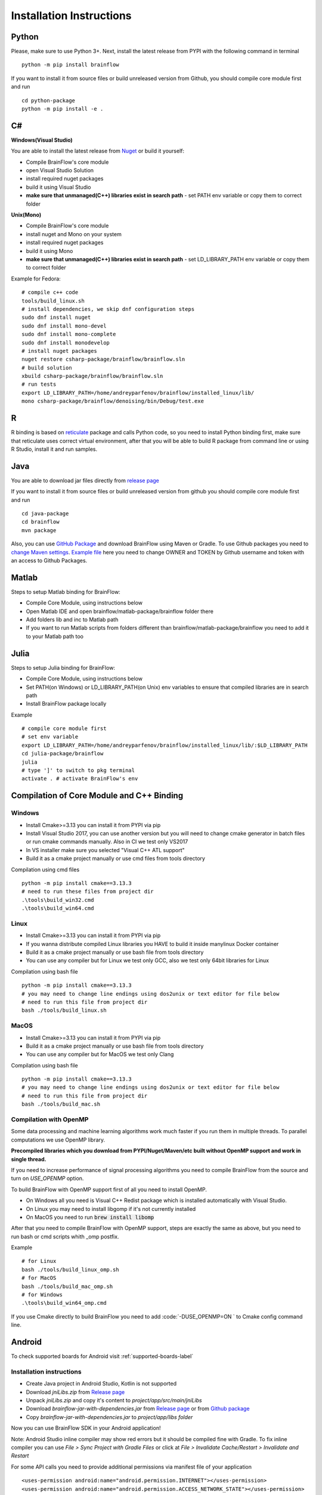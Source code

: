 .. _installation-label:

Installation Instructions
==========================

Python
-------

.. compound::

    Please, make sure to use Python 3+. Next, install the latest release from PYPI with the following command in terminal ::

        python -m pip install brainflow

.. compound::

    If you want to install it from source files or build unreleased version from Github, you should compile core module first and run ::

        cd python-package
        python -m pip install -e .

C#
----

**Windows(Visual Studio)**

You are able to install the latest release from `Nuget <https://www.nuget.org/packages/brainflow/>`_ or build it yourself:

- Compile BrainFlow's core module
- open Visual Studio Solution
- install required nuget packages
- build it using Visual Studio
- **make sure that unmanaged(C++) libraries exist in search path** - set PATH env variable or copy them to correct folder

**Unix(Mono)**

- Compile BrainFlow's core module
- install nuget and Mono on your system
- install required nuget packages
- build it using Mono
- **make sure that unmanaged(C++) libraries exist in search path** - set LD_LIBRARY_PATH env variable or copy them to correct folder

.. compound::

    Example for Fedora: ::

        # compile c++ code
        tools/build_linux.sh
        # install dependencies, we skip dnf configuration steps 
        sudo dnf install nuget
        sudo dnf install mono-devel
        sudo dnf install mono-complete
        sudo dnf install monodevelop
        # install nuget packages
        nuget restore csharp-package/brainflow/brainflow.sln
        # build solution
        xbuild csharp-package/brainflow/brainflow.sln
        # run tests
        export LD_LIBRARY_PATH=/home/andreyparfenov/brainflow/installed_linux/lib/
        mono csharp-package/brainflow/denoising/bin/Debug/test.exe

R
-----

R binding is based on `reticulate <https://rstudio.github.io/reticulate/>`_ package and calls Python code, so you need to install Python binding first, make sure that reticulate uses correct virtual environment, after that you will be able to build R package from command line or using R Studio, install it and run samples.

Java
-----

You are able to download jar files directly from `release page <https://github.com/brainflow-dev/brainflow/releases>`_

.. compound::

    If you want to install it from source files or build unreleased version from github you should compile core module first and run ::

        cd java-package
        cd brainflow
        mvn package

Also, you can use `GitHub Package <https://github.com/brainflow-dev/brainflow/packages/450100>`_ and download BrainFlow using Maven or Gradle.
To use Github packages you need to `change Maven settings <https://help.github.com/en/packages/using-github-packages-with-your-projects-ecosystem/configuring-apache-maven-for-use-with-github-packages>`_. `Example file <https://github.com/brainflow-dev/brainflow/blob/master/java-package/brainflow/settings.xml>`_  here you need to change OWNER and TOKEN by Github username and token with an access to Github Packages.

Matlab
--------

Steps to setup Matlab binding for BrainFlow:

- Compile Core Module, using instructions below
- Open Matlab IDE and open brainflow/matlab-package/brainflow folder there
- Add folders lib and inc to Matlab path
- If you want to run Matlab scripts from folders different than brainflow/matlab-package/brainflow you need to add it to your Matlab path too


Julia
--------

Steps to setup Julia binding for BrainFlow:

- Compile Core Module, using instructions below
- Set PATH(on Windows) or LD_LIBRARY_PATH(on Unix) env variables to ensure that compiled libraries are in search path
- Install BrainFlow package locally

.. compound::

    Example ::

        # compile core module first
        # set env variable
        export LD_LIBRARY_PATH=/home/andreyparfenov/brainflow/installed_linux/lib/:$LD_LIBRARY_PATH
        cd julia-package/brainflow
        julia
        # type ']' to switch to pkg terminal
        activate . # activate BrainFlow's env
        


Compilation of Core Module and C++ Binding
-------------------------------------------

Windows
~~~~~~~~

- Install Cmake>=3.13 you can install it from PYPI via pip
- Install Visual Studio 2017, you can use another version but you will need to change cmake generator in batch files or run cmake commands manually. Also in CI we test only VS2017
- In VS installer make sure you selected "Visual C++ ATL support"
- Build it as a cmake project manually or use cmd files from tools directory

.. compound::

    Compilation using cmd files ::

        python -m pip install cmake==3.13.3
        # need to run these files from project dir
        .\tools\build_win32.cmd
        .\tools\build_win64.cmd

Linux
~~~~~~

- Install Cmake>=3.13 you can install it from PYPI via pip
- If you wanna distribute compiled Linux libraries you HAVE to build it inside manylinux Docker container
- Build it as a cmake project manually or use bash file from tools directory
- You can use any compiler but for Linux we test only GCC, also we test only 64bit libraries for Linux

.. compound::

    Compilation using bash file ::

        python -m pip install cmake==3.13.3
        # you may need to change line endings using dos2unix or text editor for file below
        # need to run this file from project dir
        bash ./tools/build_linux.sh

MacOS
~~~~~~~

- Install Cmake>=3.13 you can install it from PYPI via pip
- Build it as a cmake project manually or use bash file from tools directory
- You can use any compiler but for MacOS we test only Clang

.. compound::

    Compilation using bash file ::

        python -m pip install cmake==3.13.3
        # you may need to change line endings using dos2unix or text editor for file below
        # need to run this file from project dir
        bash ./tools/build_mac.sh



Compilation with OpenMP
~~~~~~~~~~~~~~~~~~~~~~~~~~

Some data processing and machine learning algorithms work much faster if you run them in multiple threads. To parallel computations we use OpenMP library.

**Precompiled libraries which you download from PYPI/Nuget/Maven/etc built without OpenMP support and work in single thread.**

If you need to increase performance of signal processing algorithms you need to compile BrainFlow from the source and turn on *USE_OPENMP* option.

To build BrainFlow with OpenMP support first of all you need to install OpenMP.

- On Windows all you need is Visual C++ Redist package which is installed automatically with Visual Studio.
- On Linux you may need to install libgomp if it's not currently installed
- On MacOS you need to run :code:`brew install libomp`

After that you need to compile BrainFlow with OpenMP support, steps are exactly the same as above, but you need to run bash or cmd scripts whith _omp postfix.

.. compound::

    Example ::

        # for Linux
        bash ./tools/build_linux_omp.sh
        # for MacOS
        bash ./tools/build_mac_omp.sh
        # for Windows
        .\tools\build_win64_omp.cmd

If you use Cmake directly to build BrainFlow you need to add :code:`-DUSE_OPENMP=ON ` to Cmake config command line.


Android
---------

To check supported boards for Android visit :ref:`supported-boards-label`

Installation instructions
~~~~~~~~~~~~~~~~~~~~~~~~~~~

- Create Java project in Android Studio, Kotlin is not supported
- Download *jniLibs.zip* from `Release page <https://github.com/brainflow-dev/brainflow/releases>`_
- Unpack *jniLibs.zip* and copy it's content to *project/app/src/main/jniLibs*
- Download *brainflow-jar-with-dependencies.jar* from `Release page <https://github.com/brainflow-dev/brainflow/releases>`_  or from `Github package <https://github.com/brainflow-dev/brainflow/packages/290893>`_
- Copy *brainflow-jar-with-dependencies.jar* to *project/app/libs folder*

Now you can use BrainFlow SDK in your Android application!

Note: Android Studio inline compiler may show red errors but it should be compiled fine with Gradle. To fix inline compiler you can use *File > Sync Project with Gradle Files* or click at *File > Invalidate Cache/Restart > Invalidate and Restart*

.. compound::
    
    For some API calls you need to provide additional permissions via manifest file of your application ::

        <uses-permission android:name="android.permission.INTERNET"></uses-permission>
        <uses-permission android:name="android.permission.ACCESS_NETWORK_STATE"></uses-permission>
        <uses-permission android:name="android.permission.READ_EXTERNAL_STORAGE"></uses-permission>
        <uses-permission android:name="android.permission.WRITE_EXTERNAL_STORAGE"></uses-permission>


Compilation using Android NDK
~~~~~~~~~~~~~~~~~~~~~~~~~~~~~~~

**For BrainFlow developers**


To test your changes in BrainFlow on Android you need to build it using Android NDK manually.

Compilation instructions:

- `Download Android NDK <https://developer.android.com/ndk/downloads>`_
- `Download Ninja <https://github.com/ninja-build/ninja/releases>`_ or get one from the *tools* folder, make sure that *ninja.exe*  is in search path
- You can also try *MinGW Makefiles* instead *Ninja*, but it's not tested and may not work
- Build C++ code using cmake and *Ninja* for **all ABIs**
- Compiled libraries will be in *tools/jniLibs* folder

.. compound::
    
    Command line examples ::

        # to prepare project
        # for arm64-v8a
        cmake -G Ninja -DCMAKE_TOOLCHAIN_FILE=E:\android-ndk-r21d-windows-x86_64\android-ndk-r21d\build\cmake\android.toolchain.cmake -DANDROID_NATIVE_API_LEVEL=android-19 -DANDROID_ABI=arm64-v8a ..
        # for armeabi-v7a
        cmake -G Ninja -DCMAKE_TOOLCHAIN_FILE=E:\android-ndk-r21d-windows-x86_64\android-ndk-r21d\build\cmake\android.toolchain.cmake -DANDROID_NATIVE_API_LEVEL=android-19 -DANDROID_ABI=armeabi-v7a ..
        # for x86_64
        cmake -G Ninja -DCMAKE_TOOLCHAIN_FILE=E:\android-ndk-r21d-windows-x86_64\android-ndk-r21d\build\cmake\android.toolchain.cmake -DANDROID_NATIVE_API_LEVEL=android-19 -DANDROID_ABI=x86_64 ..
        # for x86
        cmake -G Ninja -DCMAKE_TOOLCHAIN_FILE=E:\android-ndk-r21d-windows-x86_64\android-ndk-r21d\build\cmake\android.toolchain.cmake -DANDROID_NATIVE_API_LEVEL=android-19 -DANDROID_ABI=x86 ..

        # to build
        cmake --build . --target install --config Release -j 2 --parallel 2
